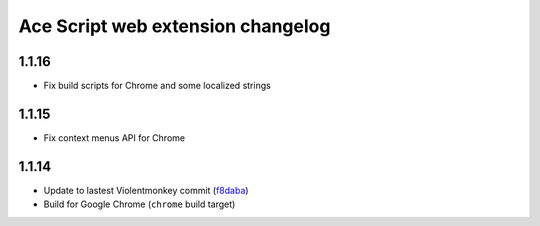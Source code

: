 ==================================
Ace Script web extension changelog
==================================

1.1.16
------
* Fix build scripts for Chrome and some localized strings

1.1.15
------
* Fix context menus API for Chrome

1.1.14
------

* Update to lastest Violentmonkey commit (`f8daba <https://github.com/violentmonkey/violentmonkey/commit/f8dabab4fc36f589b121b9c7fd77ea54a541858c>`_)
* Build for Google Chrome (``chrome`` build target)